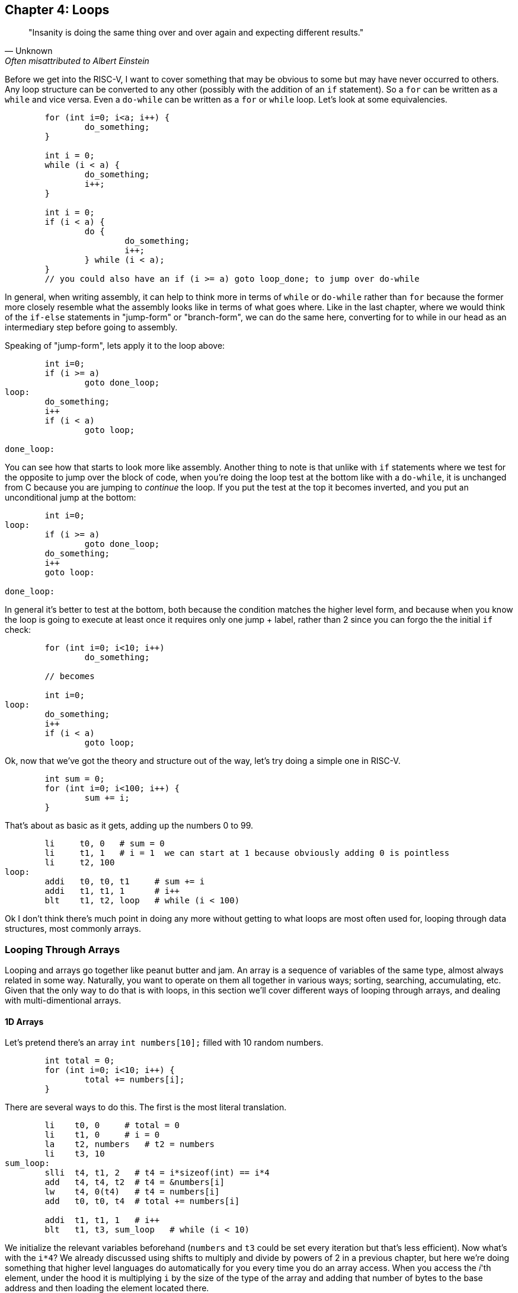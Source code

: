 
== Chapter 4: Loops

[quote, Unknown, Often misattributed to Albert Einstein]
"Insanity is doing the same thing over and over again and expecting different results."

Before we get into the RISC-V, I want to cover something that may be obvious to some but
may have never occurred to others.  Any loop structure can be converted to any other
(possibly with the addition of an `if` statement).  So a `for` can be written as a `while`
and vice versa.  Even a `do-while` can be written as a `for` or `while` loop.  Let's look
at some equivalencies.

[source,c,linenums]
----
	for (int i=0; i<a; i++) {
		do_something;
	}

	int i = 0;
	while (i < a) {
		do_something;
		i++;
	}

	int i = 0;
	if (i < a) {
		do {
			do_something;
			i++;
		} while (i < a);
	}
	// you could also have an if (i >= a) goto loop_done; to jump over do-while
----

In general, when writing assembly, it can help to think more in terms of `while` or
`do-while` rather than `for` because the former more closely resemble what the
assembly looks like in terms of what goes where.  Like in the last chapter,
where we would think of the `if-else` statements in "jump-form" or "branch-form",
we can do the same here, converting for to while in our head as an intermediary
step before going to assembly.

Speaking of "jump-form", lets apply it to the loop above:

[source,c,linenums]
----
	int i=0;
	if (i >= a)
		goto done_loop;
loop:
	do_something;
	i++
	if (i < a)
		goto loop;

done_loop:
----

You can see how that starts to look more like assembly.  Another thing to note is that
unlike with `if` statements where we test for the opposite to jump over the block of code,
when you're doing the loop test at the bottom like with a `do-while`, it is unchanged
from C because you are jumping to _continue_ the loop.  If you put the test at the top it
becomes inverted, and you put an unconditional jump at the bottom:

[source,c,linenums]
----
	int i=0;
loop:
	if (i >= a)
		goto done_loop;
	do_something;
	i++
	goto loop:

done_loop:
----

In general it's better to test at the bottom, both because the condition matches
the higher level form, and because when you know the loop is going to execute at least once it requires
only one jump + label, rather than 2 since you can forgo the the initial `if` check:

[source,c,linenums]
----
	for (int i=0; i<10; i++)
		do_something;

	// becomes

	int i=0;
loop:
	do_something;
	i++
	if (i < a)
		goto loop;
----

Ok, now that we've got the theory and structure out of the way, let's try doing a simple
one in RISC-V.

[source,c,linenums]
----
	int sum = 0;
	for (int i=0; i<100; i++) {
		sum += i;
	}
----

That's about as basic as it gets, adding up the numbers 0 to 99.

[source,riscv,linenums]
----
	li     t0, 0   # sum = 0
	li     t1, 1   # i = 1  we can start at 1 because obviously adding 0 is pointless
	li     t2, 100
loop:
	addi   t0, t0, t1     # sum += i
	addi   t1, t1, 1      # i++
	blt    t1, t2, loop   # while (i < 100)
----

Ok I don't think there's much point in doing any more without getting to what loops
are most often used for, looping through data structures, most commonly arrays.


=== Looping Through Arrays

Looping and arrays go together like peanut butter and jam.  An array is a sequence of
variables of the same type, almost always related in some way.  Naturally, you
want to operate on them all together in various ways; sorting, searching,
accumulating, etc.  Given that the only way to do that is with loops, in this
section we'll cover different ways of looping through arrays, and dealing with
multi-dimentional arrays.

==== 1D Arrays

Let's pretend there's an array `int numbers[10];` filled with 10 random numbers.

[source,c,linenums]
----
	int total = 0;
	for (int i=0; i<10; i++) {
		total += numbers[i];
	}
----

There are several ways to do this.  The first is the most literal translation.

[source,riscv,linenums]
----
	li    t0, 0     # total = 0
	li    t1, 0     # i = 0
	la    t2, numbers   # t2 = numbers
	li    t3, 10
sum_loop:
	slli  t4, t1, 2   # t4 = i*sizeof(int) == i*4
	add   t4, t4, t2  # t4 = &numbers[i]
	lw    t4, 0(t4)   # t4 = numbers[i]
	add   t0, t0, t4  # total += numbers[i]

	addi  t1, t1, 1   # i++
	blt   t1, t3, sum_loop   # while (i < 10)
----

We initialize the relevant variables beforehand (`numbers` and `t3` could be set
every iteration but that's less efficient).  Now what's with the `i*4`?  We already
discussed using shifts to multiply and divide by powers of 2 in a previous chapter,
but here we're doing something that higher level languages do automatically for you
every time you do an array access.  When you access the _i_'th element, under the hood
it is multiplying `i` by the size of the type of the array and adding that number of
bytes to the base address and then loading the element located there.

If you're unfamiliar with the C syntax in the comments, `&` means "address of", so
`t4` is being set to the address of the _i_'th element.  Actually that C syntax is
redundant because the the `&` counteracts the brackets.  In C adding a number to a
pointer does pointer math (ie it multiplies by the size of the items as discussed
above).  This means that the following comparison is true:

`&numbers[i] == numbers + i`

which means that this is true too

`&numbers[0] == numbers`

The reason I use the form on the left in C/C++ even when I can use the right is it
makes it more explicit and obvious that I'm getting the address of an element of an
array.  If you were scanning the code quickly and saw the expression on the right,
you might not realize that's an address at all, it could be some mathematical
expression (though the array name would hopefully clue you in if it was picked well).

Anyway, back to the RISC-V code.  After we get the address of the element we want, we
have to actually read it from memory (ie load it).  Since it's an array of words
(aka 4 byte ints) we can use load word, `lw`.

Finally, we add that value to `total`, increment `i`, and perform the loop check.

Now, I said at the beginning that this was the most literal, direct translation
(not counting the restructuring to a `do-while` form).  However, it is not my preferred
form because it's not the simplest, nor the shortest.

Rather than calculate the element address every iteration, why not keep a pointer
to the current element and iterate through the array with it?  In C what I'm suggesting
is this:

[source,c,linenums]
----
	int* p = &numbers[0];
	int i = 0, total = 0;
	do {
		total += *p;
		i++;
		p++;
	} while (i < 10);
----

In other words, we set `p` to point at the first element and then increment it every
step to keep it pointing at `numbers[i]`.  Again, all mathematical operations on pointers
in C deal in increments of the byte syze of the type, so `p++` is really adding `1*sizeof(int)`.


[source,riscv,linenums]
----
	li     t0, 0     # total = 0
	li     t1, 0     # i = 0
	la     t2, numbers   # p = numbers
	li     t3, 10
sum_loop:
	lw     t4, 0(t2)    # t4 = *p
	add    t0, t0, t4   # total += *p

	addi   t1, t1, 1    # i++
	addi   t2, t2, 4    # p++  ie p += sizeof(int)
	blt    t1, t3, sum_loop   # while (i < 10)
----
	
Now, that may not look much better, we only saved 1 instuction, and if we were
looping through a string (aka an array of characters, `sizeof(char) == 1`) we wouldn't
have saved any.  However, imagine if we weren't using `slli` to do the multiply but
`mul`.  That would take 2 instructions, even if one could be above the loop.
And remember we _would_ have to use `mul` instead of `slli` if we were iterating
through an array of structures with a size that wasn't a power of 2, so using this
method saves even more in that rare case.

However, there is one more variant that you can use that can save a few more instructions.
Instead of using `i` and `i<10` to control the loop, use `p` and the address just past the
end of the array.  In C it would be this:

[source,c,linenums]
----
	int* p = &numbers[0];
	int* end = &numbers[10];
	int total = 0;
	do {
		total += *p;
		p++;
	} while (p < end);
----

You could also use `!=` instead of `<`.  This is similar to using the `.end()` method
on many C{plus}{plus} data structures when using iterators.  Now the RISC-V version:

[source,riscv,linenums]
----
	li     t0, 0        # total = 0
	la     t2, numbers  # p = numbers
	addi   t3, t2, 40   # end = &numbers[10] = numbers + 10*sizeof(int)
sum_loop:
	lw     t4, 0(t2)    # t4 = *p
	add    t0, t0, t4   # total += *p

	addi   t2, t2, 4    # p++  ie p += sizeof(int)
	blt    t2, t3, sum_loop   # while (p < end)
----

So we dropped from 10 to 7 instructions, 6 to 4 in the loop itself which is
the most important for performance.  And this was for a 1D array.  Imagine
if you had 2 or 3 indices you had to use to calculate the correct offset.
That's what we go over in the next section.

==== 2D Arrays

The first thing to understand is what's really happening when you declare a 2D
array in C.  The contents of a 2D array are tightly packed, in row-major order,
meaning that all the elements from the first row are followed by all the elements
of the second row and so on.  What this means is that a 2D array is equivalent
to a 1D array with rows*cols elements in the same order:

[source,c,linenums]
----
	// The memory of these two arrays are identical
	int array2d[2][4] = { { 1, 2, 3, 4 }, { 5, 6, 7, 8 } };
	int array1d[8] = { 1, 2, 3, 4, 5, 6, 7, 8 };
----

See the code example
https://raw.githubusercontent.com/rswinkle/riscv_book/master/code/2d_arrays.c[2d_arrays.c] for more details.

What this means is that when we declare a 2D array, it's basically a 1D array with
the size equal to the rows * columns.  Also, when we loop through a 2D array, we can
often treat it like a 1D array with a single loop.  So everything that we learned
before applies.

Let's do an example.

[source,c,linenums]
----
	for (int i=0; i<rows; i++) {
		for (int j=0; j<cols; ++j) {
			array[i][j] = i + j;
		}
	}

	// becomes

	int r, c;
	for (int i=0; i<rows*cols; i++) {
		r = i / cols;
		c = i % cols;
		array[i] = r + c;
	}
----

So assuming `rows` and `cols` are in `a0` and `a1` (and nonzero), it would
look like this:

[source,riscv,linenums]
----
	la     t0, array    # p = &array[0]
	li     t1, 0        # i = 0
	mul    t2, a0, a1   # t2 = rows * cols
loop:
	div    t3, t1, a1   # r = i / cols
	rem    t4, t1, a1   # c = i % cols
	add    t3, t3, t4    # t3 = r + c

	sw     t3, 0(t0)      # array[i] = *p = r + c

	addi   t1, t1, 1      # i++
	addi   t0, t0, 4      # p++ (keep pointer in sync with i, aka p = &array[i])
	blt    t1, t2, loop   # while (i < rows*cols)
----

You might ask if it's it worth it to convert it to a single loop when you still
need the original `i` and `j` as if you were doing nested loops.  Generally, it is
much nicer to avoid nested loops in assembly if you can.  There are many cases
when you get the best of both worlds though.  If you're doing a clear for example,
setting the entire array to a single value, there's no need to calculate the row
and column like we did here.  I only picked this example to show how you could
get them back if you needed them.

For comparison here's the nested translation (while still taking advantage of
the 1D arrangement of memory and pointer iterators):

[source,riscv,linenums]
----
	la     t0, array    # p = &array[0]
	li     t1, 0        # i = 0
looprows:
	li     t2, 0        # j = 0
loopcols:
	add    t3, t1, t2     # t3 = i + j
	sw     t3, 0(t0)      # array[i][j] = *p = i + j

	addi   t2, t2, 1         # j++
	addi   t0, t0, 4         # p++ (keep pointer in sync with i and j, aka p = &array[i][j])
	blt    t2, a1, loopcols  # while (j < cols)

	addi   t1, t1, 1          # i++
	blt    t1, a0, looprows   # while (i < rows)
----

It's the same number of instructions, but with an extra label and branch.
I prefer this version.  On the other hand, either of the last 2 versions are
better than the literal translation below:

[source,riscv,linenums]
----
	la     t0, array    # p = &array[0]
	li     t1, 0        # i = 0
looprows:
	li     t2, 0        # j = 0
loopcols:
	add    t3, t1, t2    # t3 = i + j

	# need to calculate the byte offset of element array[i][j]
	mul    t4, t1, a1      # t4 = i * cols
	add    t4, t4, t2      # t4 = i * cols + j
	slli   t4  t4, 2       # t4 = (i * cols + j) * sizeof(int)

	add    t4, t4, t0      # t4 = &array[i][j] (calculated as array + (i*cols + j)*4)

	sw     t3, 0(t4)       # array[i][j] = i + j

	addi   t2, t2, 1         # j++
	blt    t2, a1, loopcols  # while (j < cols)

	addi   t1, t1, 1          # i++
	blt    t1, a0, looprows   # while (i < rows)
----

That chunk in the middle calculating the offset of every element?  Not only is
it far slower than iterating the pointer through the array, but you can
imagine how much worse it would be for a 3D array with 3 nested loops.

=== Conclusion

Hopefully after those examples you have a more solid understanding of looping in
RISC-V and how to transform various loops and array accesses into the form
that makes your life the easiest.  There is more we could cover here, like
looping through a linked list, but I think that's beyond the scope of what we've
covered so far.  Perhaps in a later chapter.

